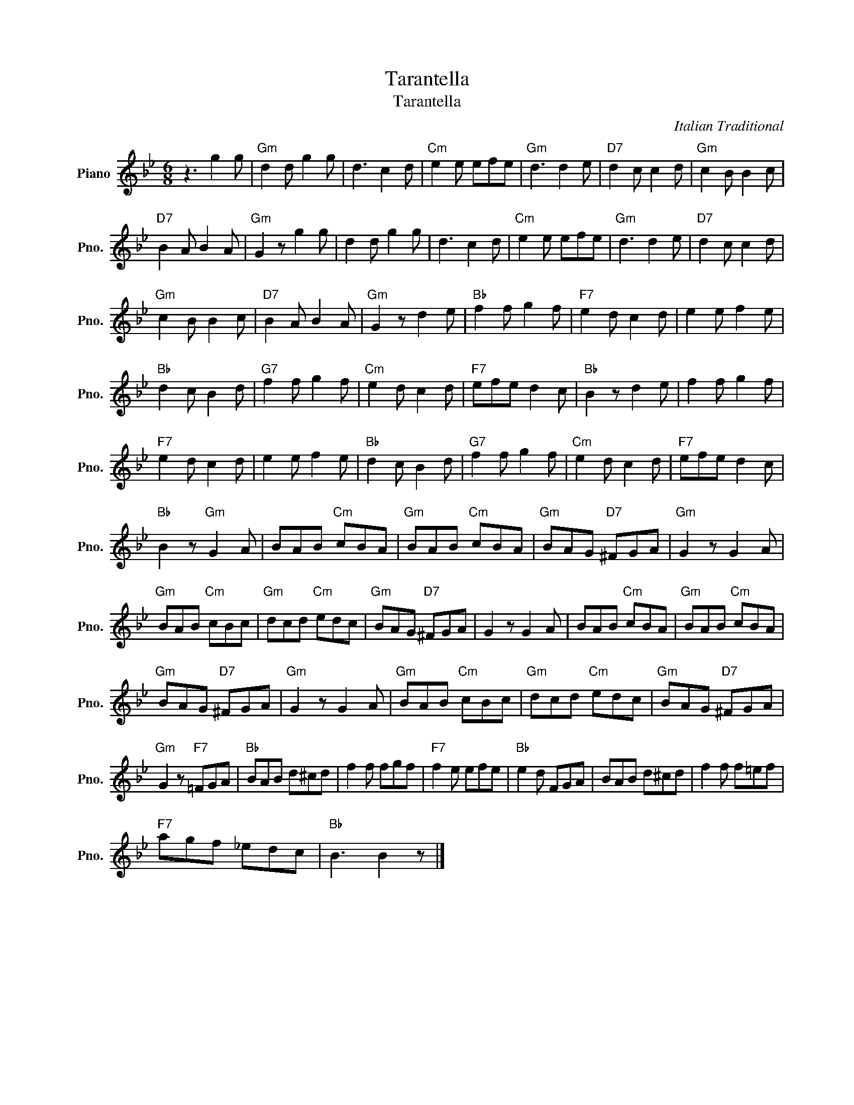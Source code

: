 X:1
T:Tarantella
T:Tarantella
C:Italian Traditional
Z:All Rights Reserved
L:1/8
M:6/8
K:Bb
V:1 treble nm="Piano" snm="Pno."
%%MIDI program 0
V:1
 z3 g2 g |"Gm" d2 d g2 g | d3 c2 d |"Cm" e2 e efe |"Gm" d3 d2 e |"D7" d2 c c2 d |"Gm" c2 B B2 c | %7
"D7" B2 A B2 A |"Gm" G2 z g2 g | d2 d g2 g | d3 c2 d |"Cm" e2 e efe |"Gm" d3 d2 e |"D7" d2 c c2 d | %14
"Gm" c2 B B2 c |"D7" B2 A B2 A |"Gm" G2 z d2 e |"Bb" f2 f g2 f |"F7" e2 d c2 d | e2 e f2 e | %20
"Bb" d2 c B2 d |"G7" f2 f g2 f |"Cm" e2 d c2 d |"F7" efe d2 c |"Bb" B2 z d2 e | f2 f g2 f | %26
"F7" e2 d c2 d | e2 e f2 e |"Bb" d2 c B2 d |"G7" f2 f g2 f |"Cm" e2 d c2 d |"F7" efe d2 c | %32
"Bb" B2 z"Gm" G2 A | BAB"Cm" cBA |"Gm" BAB"Cm" cBA |"Gm" BAG"D7" ^FGA |"Gm" G2 z G2 A | %37
"Gm" BAB"Cm" cBc |"Gm" dcd"Cm" edc |"Gm" BAG"D7" ^FGA | G2 z G2 A | BAB"Cm" cBA |"Gm" BAB"Cm" cBA | %43
"Gm" BAG"D7" ^FGA |"Gm" G2 z G2 A |"Gm" BAB"Cm" cBc |"Gm" dcd"Cm" edc |"Gm" BAG"D7" ^FGA | %48
"Gm" G2 z"F7" =FGA |"Bb" BAB d^cd | f2 f fgf |"F7" f2 e efe |"Bb" e2 d FGA | BAB d^cd | f2 f f=ef | %55
"F7" agf _edc |"Bb" B3 B2 z |] %57

